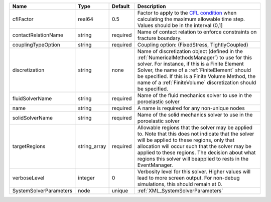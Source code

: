 

====================== ============ ======== ======================================================================================================================================================================================================================================================================================================================== 
Name                   Type         Default  Description                                                                                                                                                                                                                                                                                                              
====================== ============ ======== ======================================================================================================================================================================================================================================================================================================================== 
cflFactor              real64       0.5      Factor to apply to the `CFL condition <http://en.wikipedia.org/wiki/Courant-Friedrichs-Lewy_condition>`_ when calculating the maximum allowable time step. Values should be in the interval (0,1]                                                                                                                        
contactRelationName    string       required Name of contact relation to enforce constraints on fracture boundary.                                                                                                                                                                                                                                                    
couplingTypeOption     string       required Coupling option: (FixedStress, TightlyCoupled)                                                                                                                                                                                                                                                                           
discretization         string       none     Name of discretization object (defined in the :ref:`NumericalMethodsManager`) to use for this solver. For instance, if this is a Finite Element Solver, the name of a :ref:`FiniteElement` should be specified. If this is a Finite Volume Method, the name of a :ref:`FiniteVolume` discretization should be specified. 
fluidSolverName        string       required Name of the fluid mechanics solver to use in the poroelastic solver                                                                                                                                                                                                                                                      
name                   string       required A name is required for any non-unique nodes                                                                                                                                                                                                                                                                              
solidSolverName        string       required Name of the solid mechanics solver to use in the poroelastic solver                                                                                                                                                                                                                                                      
targetRegions          string_array required Allowable regions that the solver may be applied to. Note that this does not indicate that the solver will be applied to these regions, only that allocation will occur such that the solver may be applied to these regions. The decision about what regions this solver will beapplied to rests in the EventManager.   
verboseLevel           integer      0        Verbosity level for this solver. Higher values will lead to more screen output. For non-debug  simulations, this should remain at 0.                                                                                                                                                                                     
SystemSolverParameters node         unique   :ref:`XML_SystemSolverParameters`                                                                                                                                                                                                                                                                                        
====================== ============ ======== ======================================================================================================================================================================================================================================================================================================================== 



